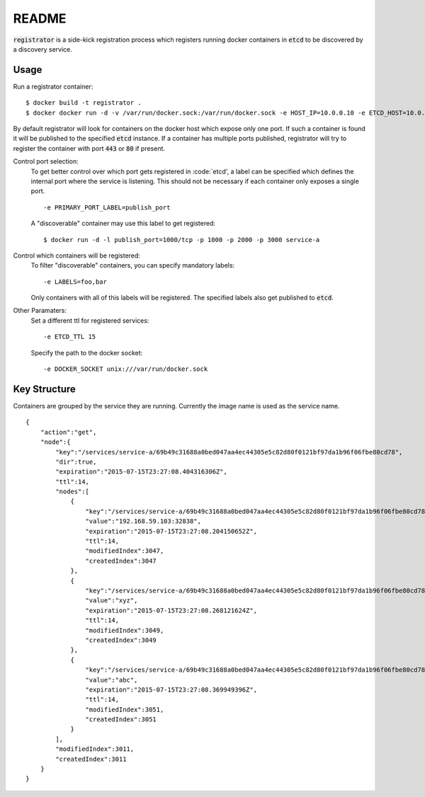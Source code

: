 ======
README
======

:code:`registrator` is a side-kick registration process which registers running docker containers in :code:`etcd` to be discovered by a discovery service.

Usage
=====

Run a registrator container::

    $ docker build -t registrator .
    $ docker docker run -d -v /var/run/docker.sock:/var/run/docker.sock -e HOST_IP=10.0.0.10 -e ETCD_HOST=10.0.0.11:4001 registrator
    
By default registrator will look for containers on the docker host which expose only one port.
If such a container is found it will be published to the specified :code:`etcd` instance.
If a container has multiple ports published, registrator will try to register the container with port :code:`443` or :code:`80` if present.

Control port selection:
    To get better control over which port gets registered in :code:`etcd', a label can be specified which defines the internal port where the service is listening.
    This should not be necessary if each container only exposes a single port.
    ::
        
        -e PRIMARY_PORT_LABEL=publish_port
    
    A "discoverable" container may use this label to get registered::
    
        $ docker run -d -l publish_port=1000/tcp -p 1000 -p 2000 -p 3000 service-a

Control which containers will be registered:
    To filter "discoverable" containers, you can specify mandatory labels::
    
        -e LABELS=foo,bar
    
    Only containers with all of this labels will be registered.
    The specified labels also get published to :code:`etcd`.

Other Paramaters:
    Set a different ttl for registered services::
    
        -e ETCD_TTL 15
        
    Specify the path to the docker socket::
    
        -e DOCKER_SOCKET unix:///var/run/docker.sock

Key Structure
=============

Containers are grouped by the service they are running.
Currently the image name is used as the service name.

::
    
    {
        "action":"get",
        "node":{
            "key":"/services/service-a/69b49c31688a0bed047aa4ec44305e5c82d80f0121bf97da1b96f06fbe80cd78",
            "dir":true,
            "expiration":"2015-07-15T23:27:08.404316306Z",
            "ttl":14,
            "nodes":[
                {
                    "key":"/services/service-a/69b49c31688a0bed047aa4ec44305e5c82d80f0121bf97da1b96f06fbe80cd78/address",
                    "value":"192.168.59.103:32838",
                    "expiration":"2015-07-15T23:27:08.204150652Z",
                    "ttl":14,
                    "modifiedIndex":3047,
                    "createdIndex":3047
                },
                {
                    "key":"/services/service-a/69b49c31688a0bed047aa4ec44305e5c82d80f0121bf97da1b96f06fbe80cd78/foo",
                    "value":"xyz",
                    "expiration":"2015-07-15T23:27:08.268121624Z",
                    "ttl":14,
                    "modifiedIndex":3049,
                    "createdIndex":3049
                },
                {
                    "key":"/services/service-a/69b49c31688a0bed047aa4ec44305e5c82d80f0121bf97da1b96f06fbe80cd78/bar",
                    "value":"abc",
                    "expiration":"2015-07-15T23:27:08.369949396Z",
                    "ttl":14,
                    "modifiedIndex":3051,
                    "createdIndex":3051
                }
            ],
            "modifiedIndex":3011,
            "createdIndex":3011
        }
    }

